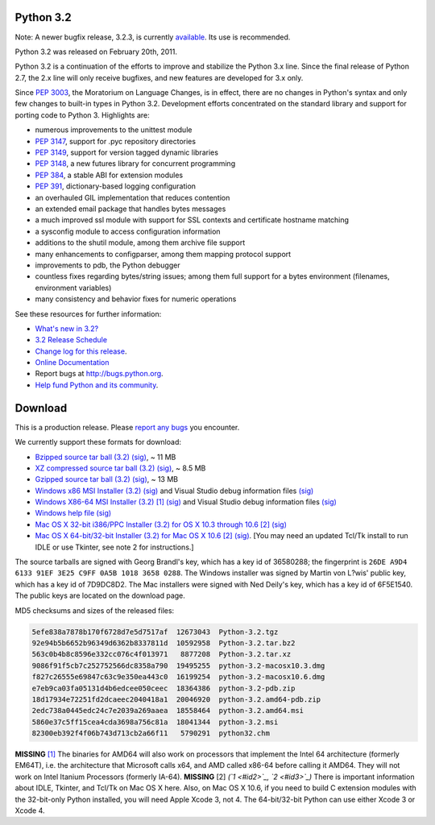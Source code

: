 Python 3.2
----------

Note: A newer bugfix release, 3.2.3, is currently `available 
</download/releases/3.2.3/>`_.  Its use is recommended. 

Python 3.2 was released on February 20th, 2011. 

Python 3.2 is a continuation of the efforts to improve and stabilize the Python
3.x line.  Since the final release of Python 2.7, the 2.x line will only receive
bugfixes, and new features are developed for 3.x only.

Since `PEP 3003 <http://www.python.org/dev/peps/pep-3003>`_, the Moratorium on Language Changes, is in effect, there are
no changes in Python's syntax and only few changes to built-in types in Python
3.2.  Development efforts concentrated on the standard library and support for
porting code to Python 3.  Highlights are:

- numerous improvements to the unittest module

- `PEP 3147 <http://www.python.org/dev/peps/pep-3147>`_, support for .pyc repository directories

- `PEP 3149 <http://www.python.org/dev/peps/pep-3149>`_, support for version tagged dynamic libraries

- `PEP 3148 <http://www.python.org/dev/peps/pep-3148>`_, a new futures library for concurrent programming

- `PEP 384 <http://www.python.org/dev/peps/pep-0384>`_, a stable ABI for extension modules

- `PEP 391 <http://www.python.org/dev/peps/pep-0391>`_, dictionary-based logging configuration

- an overhauled GIL implementation that reduces contention

- an extended email package that handles bytes messages

- a much improved ssl module with support for SSL contexts and certificate hostname matching

- a sysconfig module to access configuration information

- additions to the shutil module, among them archive file support

- many enhancements to configparser, among them mapping protocol support

- improvements to pdb, the Python debugger

- countless fixes regarding bytes/string issues; among them full support for a bytes environment (filenames, environment variables)

- many consistency and behavior fixes for numeric operations

See these resources for further information: 

- `What's new in 3.2? <http://docs.python.org/dev/whatsnew/3.2.html>`_

- `3.2 Release Schedule <http://python.org/dev/peps/pep-0392/>`_

- `Change log for this release <http://svn.python.org/projects/python/tags/r32/Misc/NEWS>`_.

- `Online Documentation <http://docs.python.org/3.2/>`_

- Report bugs at `http://bugs.python.org <http://bugs.python.org>`_.

- `Help fund Python and its community </psf/donations/>`_.

Download
--------

This is a production release.  Please `report any bugs 
<http://bugs.python.org>`_ you encounter. 

We currently support these formats for download: 

- `Bzipped source tar ball (3.2) </ftp/python/3.2/Python-3.2.tar.bz2>`_ `(sig) </ftp/python/3.2/Python-3.2.tar.bz2.asc>`_, ~ 11 MB

- `XZ compressed source tar ball (3.2) </ftp/python/3.2/Python-3.2.tar.xz>`_ `(sig) </ftp/python/3.2/Python-3.2.tar.xz.asc>`_, ~ 8.5 MB

- `Gzipped source tar ball (3.2) </ftp/python/3.2/Python-3.2.tgz>`_ `(sig) </ftp/python/3.2/Python-3.2.tgz.asc>`_, ~ 13 MB

- `Windows x86 MSI Installer (3.2) </ftp/python/3.2/python-3.2.msi>`_ `(sig) </ftp/python/3.2/python-3.2.msi.asc>`_ and Visual Studio debug information files `(sig) </ftp/python/3.2/python-3.2-pdb.zip.asc>`_

- `Windows X86-64 MSI Installer (3.2) </ftp/python/3.2/python-3.2.amd64.msi>`_ `[1] <#id4>`_ `(sig) </ftp/python/3.2/python-3.2.amd64.msi.asc>`_ and Visual Studio debug information files `(sig) </ftp/python/3.2/python-3.2.amd64-pdb.zip.asc>`_

- `Windows help file </ftp/python/3.2/python32.chm>`_ `(sig) </ftp/python/3.2/python32.chm.asc>`_

- `Mac OS X 32-bit i386/PPC Installer (3.2) for OS X 10.3 through 10.6 </ftp/python/3.2/python-3.2-macosx10.3.dmg>`_ `[2] <#id5>`_ `(sig) </ftp/python/3.2/python-3.2-macosx10.3.dmg.asc>`_

- `Mac OS X 64-bit/32-bit Installer (3.2) for Mac OS X 10.6 </ftp/python/3.2/python-3.2-macosx10.6.dmg>`_ `[2] <#id5>`_ `(sig) </ftp/python/3.2/python-3.2-macosx10.6.dmg.asc>`_. [You may need an updated Tcl/Tk install to run IDLE or use Tkinter, see note 2 for instructions.]

The source tarballs are signed with Georg Brandl's key, which has a key id of
36580288; the fingerprint is ``26DE A9D4 6133 91EF 3E25 C9FF 0A5B 1018 3658 0288``. The Windows installer was signed by Martin von L?wis' public key, which
has a key id of 7D9DC8D2.  The Mac installers were signed with Ned Deily's key,
which has a key id of 6F5E1540.  The public keys are located on the download
page.

MD5 checksums and sizes of the released files: 

.. code-block::

    5efe838a7878b170f6728d7e5d7517af  12673043  Python-3.2.tgz
    92e94b5b6652b96349d6362b8337811d  10592958  Python-3.2.tar.bz2
    563c0b4b8c8596e332cc076c4f013971   8877208  Python-3.2.tar.xz
    9086f91f5cb7c252752566dc8358a790  19495255  python-3.2-macosx10.3.dmg
    f827c26555e69847c63c9e350ea443c0  16199254  python-3.2-macosx10.6.dmg
    e7eb9ca03fa05131d4b6edcee050ceec  18364386  python-3.2-pdb.zip
    18d17934e72251fd2dcaeec2040418a1  20046920  python-3.2.amd64-pdb.zip
    2edc738a0445edc24c7e2039a269aaea  18558464  python-3.2.amd64.msi
    5860e37c5ff15cea4cda3698a756c81a  18041344  python-3.2.msi
    82300eb392f4f06b743d713cb2a66f11   5790291  python32.chm

**MISSING**
`[1] <#id1>`_  The binaries for AMD64 will also work on processors that implement the Intel 64 architecture (formerly EM64T), i.e. the architecture that Microsoft calls x64, and AMD called x86-64 before calling it AMD64. They will not work on Intel Itanium Processors (formerly IA-64).
**MISSING**
[2]  *(`1 <#id2>`_, `2 <#id3>`_)* There is important information about IDLE, Tkinter, and Tcl/Tk on Mac OS X here.  Also, on Mac OS X 10.6, if you need to build C extension modules with the 32-bit-only Python installed, you will need Apple Xcode 3, not 4.  The 64-bit/32-bit Python can use either Xcode 3 or Xcode 4.